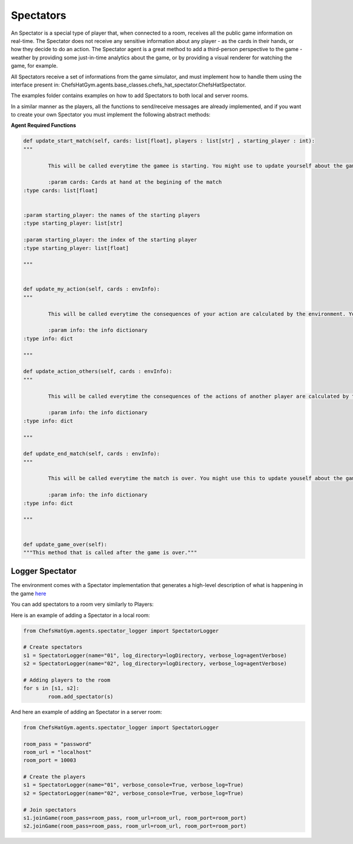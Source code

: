 Spectators
============================



An Spectator is a special type of player that, when connected to a room, receives all the public game information on real-time. The Spectator does not receive any sensitive information about any player - as the cards in their hands, or how they decide to do an action.
The Spectator agent is a great method to add a third-person perspective to the game - weather by providing some just-in-time analytics about the game, or by providing a visual renderer for watching the game, for example.

All Spectators receive a set of informations from the game simulator, and must implement how to handle them using the interface present in: ChefsHatGym.agents.base_classes.chefs_hat_spectator.ChefsHatSpectator.

The examples folder contains examples on how to add Spectators to both local and server rooms.

In a similar manner as the players, all the functions to send/receive messages are already implemented, and if you want to create your own Spectator you must implement the following abstract methods:

**Agent Required Functions**

.. code-block:: python

	def update_start_match(self, cards: list[float], players : list[str] , starting_player : int):
	"""

		This will be called everytime the gamee is starting. You might use to update yourself about the game start.

		:param cards: Cards at hand at the begining of the match
        :type cards: list[float]

        
        :param starting_player: the names of the starting players
        :type starting_player: list[str]        

        :param starting_player: the index of the starting player
        :type starting_player: list[float]    

	"""

	
	def update_my_action(self, cards : envInfo):
	"""

		This will be called everytime the consequences of your action are calculated by the environment. You might use this to update yourself about them.

		:param info: the info dictionary
        :type info: dict

	"""

	def update_action_others(self, cards : envInfo):
	"""

		This will be called everytime the consequences of the actions of another player are calculated by the environment. You might use this to update yourself about them.

		:param info: the info dictionary
        :type info: dict

	"""

	def update_end_match(self, cards : envInfo):
	"""

		This will be called everytime the match is over. You might use this to update youself about the game.

		:param info: the info dictionary
        :type info: dict

	"""
	

	def update_game_over(self):
        """This method that is called after the game is over."""

Logger Spectator
^^^^^^^^^^^^^^^^^^^^^^^^^^^^^^^^^^^^^^

The environment comes with a Spectator implementation that generates a high-level description of what is happening in the game `here <https://github.com/pablovin/ChefsHatGYM/blob/master/src/ChefsHatGym/agents/spectator_logger.py>`_

You can add spectators to a room very similarly to Players:

Here is an example of adding a Spectator in a local room:


.. code-block:: python

	
	from ChefsHatGym.agents.spectator_logger import SpectatorLogger

	# Create spectators
	s1 = SpectatorLogger(name="01", log_directory=logDirectory, verbose_log=agentVerbose)
	s2 = SpectatorLogger(name="02", log_directory=logDirectory, verbose_log=agentVerbose)

	# Adding players to the room
	for s in [s1, s2]:
		room.add_spectator(s)


And here an example of adding an Spectator in a server room:


.. code-block:: python

	from ChefsHatGym.agents.spectator_logger import SpectatorLogger

	room_pass = "password"
	room_url = "localhost"
	room_port = 10003

	# Create the players
	s1 = SpectatorLogger(name="01", verbose_console=True, verbose_log=True)
	s2 = SpectatorLogger(name="02", verbose_console=True, verbose_log=True)

	# Join spectators
	s1.joinGame(room_pass=room_pass, room_url=room_url, room_port=room_port)
	s2.joinGame(room_pass=room_pass, room_url=room_url, room_port=room_port)
